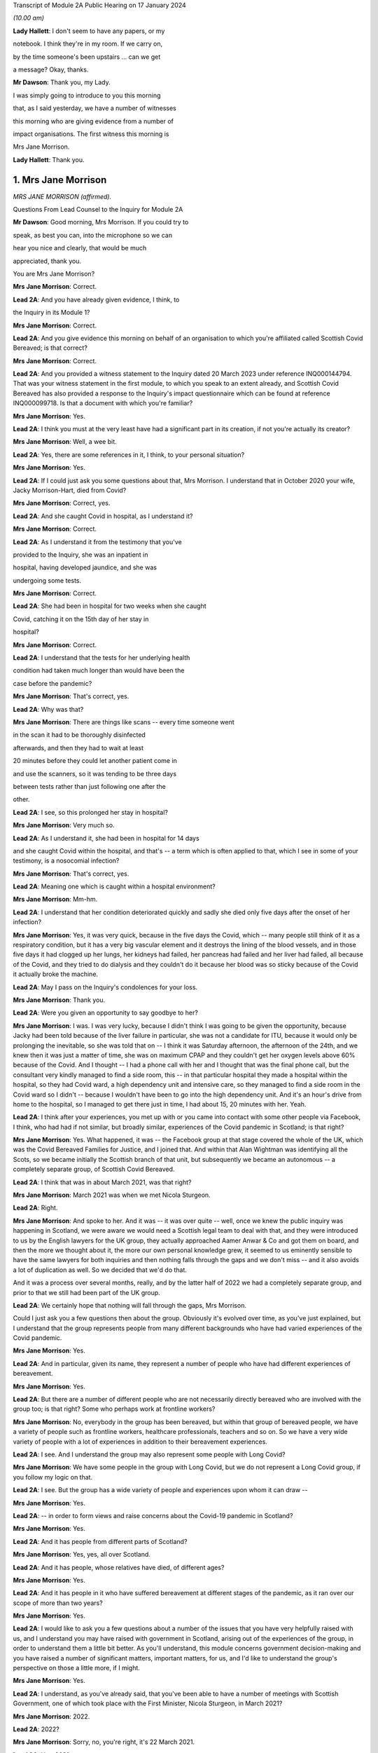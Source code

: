 Transcript of Module 2A Public Hearing on 17 January 2024

*(10.00 am)*

**Lady Hallett**: I don't seem to have any papers, or my

notebook. I think they're in my room. If we carry on,

by the time someone's been upstairs ... can we get

a message? Okay, thanks.

**Mr Dawson**: Thank you, my Lady.

I was simply going to introduce to you this morning

that, as I said yesterday, we have a number of witnesses

this morning who are giving evidence from a number of

impact organisations. The first witness this morning is

Mrs Jane Morrison.

**Lady Hallett**: Thank you.

1. Mrs Jane Morrison
====================

*MRS JANE MORRISON (affirmed).*

Questions From Lead Counsel to the Inquiry for Module 2A

**Mr Dawson**: Good morning, Mrs Morrison. If you could try to

speak, as best you can, into the microphone so we can

hear you nice and clearly, that would be much

appreciated, thank you.

You are Mrs Jane Morrison?

**Mrs Jane Morrison**: Correct.

**Lead 2A**: And you have already given evidence, I think, to

the Inquiry in its Module 1?

**Mrs Jane Morrison**: Correct.

**Lead 2A**: And you give evidence this morning on behalf of an organisation to which you're affiliated called Scottish Covid Bereaved; is that correct?

**Mrs Jane Morrison**: Correct.

**Lead 2A**: And you provided a witness statement to the Inquiry dated 20 March 2023 under reference INQ000144794. That was your witness statement in the first module, to which you speak to an extent already, and Scottish Covid Bereaved has also provided a response to the Inquiry's impact questionnaire which can be found at reference INQ000099718. Is that a document with which you're familiar?

**Mrs Jane Morrison**: Yes.

**Lead 2A**: I think you must at the very least have had a significant part in its creation, if not you're actually its creator?

**Mrs Jane Morrison**: Well, a wee bit.

**Lead 2A**: Yes, there are some references in it, I think, to your personal situation?

**Mrs Jane Morrison**: Yes.

**Lead 2A**: If I could just ask you some questions about that, Mrs Morrison. I understand that in October 2020 your wife, Jacky Morrison-Hart, died from Covid?

**Mrs Jane Morrison**: Correct, yes.

**Lead 2A**: And she caught Covid in hospital, as I understand it?

**Mrs Jane Morrison**: Correct.

**Lead 2A**: As I understand it from the testimony that you've

provided to the Inquiry, she was an inpatient in

hospital, having developed jaundice, and she was

undergoing some tests.

**Mrs Jane Morrison**: Correct.

**Lead 2A**: She had been in hospital for two weeks when she caught

Covid, catching it on the 15th day of her stay in

hospital?

**Mrs Jane Morrison**: Correct.

**Lead 2A**: I understand that the tests for her underlying health

condition had taken much longer than would have been the

case before the pandemic?

**Mrs Jane Morrison**: That's correct, yes.

**Lead 2A**: Why was that?

**Mrs Jane Morrison**: There are things like scans -- every time someone went

in the scan it had to be thoroughly disinfected

afterwards, and then they had to wait at least

20 minutes before they could let another patient come in

and use the scanners, so it was tending to be three days

between tests rather than just following one after the

other.

**Lead 2A**: I see, so this prolonged her stay in hospital?

**Mrs Jane Morrison**: Very much so.

**Lead 2A**: As I understand it, she had been in hospital for 14 days

and she caught Covid within the hospital, and that's -- a term which is often applied to that, which I see in some of your testimony, is a nosocomial infection?

**Mrs Jane Morrison**: That's correct, yes.

**Lead 2A**: Meaning one which is caught within a hospital environment?

**Mrs Jane Morrison**: Mm-hm.

**Lead 2A**: I understand that her condition deteriorated quickly and sadly she died only five days after the onset of her infection?

**Mrs Jane Morrison**: Yes, it was very quick, because in the five days the Covid, which -- many people still think of it as a respiratory condition, but it has a very big vascular element and it destroys the lining of the blood vessels, and in those five days it had clogged up her lungs, her kidneys had failed, her pancreas had failed and her liver had failed, all because of the Covid, and they tried to do dialysis and they couldn't do it because her blood was so sticky because of the Covid it actually broke the machine.

**Lead 2A**: May I pass on the Inquiry's condolences for your loss.

**Mrs Jane Morrison**: Thank you.

**Lead 2A**: Were you given an opportunity to say goodbye to her?

**Mrs Jane Morrison**: I was. I was very lucky, because I didn't think I was going to be given the opportunity, because Jacky had been told because of the liver failure in particular, she was not a candidate for ITU, because it would only be prolonging the inevitable, so she was told that on -- I think it was Saturday afternoon, the afternoon of the 24th, and we knew then it was just a matter of time, she was on maximum CPAP and they couldn't get her oxygen levels above 60% because of the Covid. And I thought -- I had a phone call with her and I thought that was the final phone call, but the consultant very kindly managed to find a side room, this -- in that particular hospital they made a hospital within the hospital, so they had Covid ward, a high dependency unit and intensive care, so they managed to find a side room in the Covid ward so I didn't -- because I wouldn't have been to go into the high dependency unit. And it's an hour's drive from home to the hospital, so I managed to get there just in time, I had about 15, 20 minutes with her. Yeah.

**Lead 2A**: I think after your experiences, you met up with or you came into contact with some other people via Facebook, I think, who had had if not similar, but broadly similar, experiences of the Covid pandemic in Scotland; is that right?

**Mrs Jane Morrison**: Yes. What happened, it was -- the Facebook group at that stage covered the whole of the UK, which was the Covid Bereaved Families for Justice, and I joined that. And within that Alan Wightman was identifying all the Scots, so we became initially the Scottish branch of that unit, but subsequently we became an autonomous -- a completely separate group, of Scottish Covid Bereaved.

**Lead 2A**: I think that was in about March 2021, was that right?

**Mrs Jane Morrison**: March 2021 was when we met Nicola Sturgeon.

**Lead 2A**: Right.

**Mrs Jane Morrison**: And spoke to her. And it was -- it was over quite -- well, once we knew the public inquiry was happening in Scotland, we were aware we would need a Scottish legal team to deal with that, and they were introduced to us by the English lawyers for the UK group, they actually approached Aamer Anwar & Co and got them on board, and then the more we thought about it, the more our own personal knowledge grew, it seemed to us eminently sensible to have the same lawyers for both inquiries and then nothing falls through the gaps and we don't miss -- and it also avoids a lot of duplication as well. So we decided that we'd do that.

And it was a process over several months, really, and by the latter half of 2022 we had a completely separate group, and prior to that we still had been part of the UK group.

**Lead 2A**: We certainly hope that nothing will fall through the gaps, Mrs Morrison.

Could I just ask you a few questions then about the group. Obviously it's evolved over time, as you've just explained, but I understand that the group represents people from many different backgrounds who have had varied experiences of the Covid pandemic.

**Mrs Jane Morrison**: Yes.

**Lead 2A**: And in particular, given its name, they represent a number of people who have had different experiences of bereavement.

**Mrs Jane Morrison**: Yes.

**Lead 2A**: But there are a number of different people who are not necessarily directly bereaved who are involved with the group too; is that right? Some who perhaps work at frontline workers?

**Mrs Jane Morrison**: No, everybody in the group has been bereaved, but within that group of bereaved people, we have a variety of people such as frontline workers, healthcare professionals, teachers and so on. So we have a very wide variety of people with a lot of experiences in addition to their bereavement experiences.

**Lead 2A**: I see. And I understand the group may also represent some people with Long Covid?

**Mrs Jane Morrison**: We have some people in the group with Long Covid, but we do not represent a Long Covid group, if you follow my logic on that.

**Lead 2A**: I see. But the group has a wide variety of people and experiences upon whom it can draw --

**Mrs Jane Morrison**: Yes.

**Lead 2A**: -- in order to form views and raise concerns about the Covid-19 pandemic in Scotland?

**Mrs Jane Morrison**: Yes.

**Lead 2A**: And it has people from different parts of Scotland?

**Mrs Jane Morrison**: Yes, yes, all over Scotland.

**Lead 2A**: And it has people, whose relatives have died, of different ages?

**Mrs Jane Morrison**: Yes.

**Lead 2A**: And it has people in it who have suffered bereavement at different stages of the pandemic, as it ran over our scope of more than two years?

**Mrs Jane Morrison**: Yes.

**Lead 2A**: I would like to ask you a few questions about a number of the issues that you have very helpfully raised with us, and I understand you may have raised with government in Scotland, arising out of the experiences of the group, in order to understand them a little bit better. As you'll understand, this module concerns government decision-making and you have raised a number of significant matters, important matters, for us, and I'd like to understand the group's perspective on those a little more, if I might.

**Mrs Jane Morrison**: Yes.

**Lead 2A**: I understand, as you've already said, that you've been able to have a number of meetings with Scottish Government, one of which took place with the First Minister, Nicola Sturgeon, in March 2021?

**Mrs Jane Morrison**: 2022.

**Lead 2A**: 2022?

**Mrs Jane Morrison**: Sorry, no, you're right, it's 22 March 2021.

**Lead 2A**: Yes, 2021.

**Mrs Jane Morrison**: Yeah, sorry.

**Lead 2A**: So obviously at that time, in 2021, as our summary of the chronology yesterday showed, the pandemic was very much still going.

**Mrs Jane Morrison**: Yes.

**Lead 2A**: We were roughly at the stage, I think, to contextualise it, of coming out of the second lockdown.

**Mrs Jane Morrison**: Yes.

**Lead 2A**: Roughly.

**Mrs Jane Morrison**: Mm-hm.

**Lead 2A**: And I understand that you, at that meeting with the First Minister, raised a number of the group's concerns, and that the principal purpose, if you like, of raising these concerns was to address those individually but also to try to make progress about having an inquiry into the Covid-19 pandemic in Scotland?

**Mrs Jane Morrison**: Yes, the main purpose of our meeting with the First Minister was to share our experiences with her, and to get her agreement to a Scottish public inquiry. And whilst -- naturally, we're sharing our own experiences, and we told her about some other issues as well, we were doing -- so she did hear a wide variety of issues.

**Lead 2A**: I'd like to address some of those issues with you. Helpfully you've produced a number of these issues in a list in the impact questionnaire response.

So if we could have that up, please, it's INQ000099718, and I'm looking at page 5, which is appendix 1. Thank you very much.

You've helpfully in this section of this document raised for us a number of matters that you raised verbally with the First Minister at the meeting, and I'd like to address some of these with you.

Issue 1, you raise a question relating to care homes. Is it the case that there are a number of people who are within your organisation who have experienced bereavement of relatives who were in care homes in Scotland?

**Mrs Jane Morrison**: Yes, 9% of our members have experienced a bereavement in care homes, yes.

**Lead 2A**: So this is a significant cohort?

**Mrs Jane Morrison**: Yes.

**Lady Hallett**: Sorry, was that 9 or 90?

**Mrs Jane Morrison**: 9.

**Mr Dawson**: And you raise at issue 1, as we can see there, it says:

"How, at a time when there was said to be a 'protective ring' around care homes and WHO was repeatedly stating 'Test Test Test' does the Government justify sending untested hospital patients into care homes full of vulnerable people?"

Is there a particular time period that this particular concern relates to in our pandemic chronology?

**Mrs Jane Morrison**: This was predominantly in March and April 2020 of the -- at the start of the pandemic, where we had all these issues with care homes. As time has gone by, and I've learnt more, I do wonder how much of it is linked with the guidance that initially came out that was -- SAGE 6, on 11 February, said we had to proceed with the assumptions of a flu pandemic, and with a flu pandemic it's decided that the elderly were the least at risk because of years of vaccine and years of exposure, and in 25 February Public Health England, who were the lead public health people for the joint approach, they issued guidance saying it was very unlikely that care homes would get any infection in them. And they said that a couple of times. And I think that existed until 13 March.

So we had that, and of course as we now know there was a lack of testing capacity.

But that also raises its own issues, because when we get to 25 March, the British Geriatrics Society issued guidance saying that geriatric patients do not exhibit the same symptoms, and I believe it's only 20% to 30% that will actually present with a fever, their other symptoms are completely different. So there's all those -- there's an awful lot of stuff, and I'm glad you're having a separate module on it, my Lady, to do that. So ...

**Lead 2A**: And you were raising these matters with the Scottish Government in 2021?

**Mrs Jane Morrison**: Yes.

**Lead 2A**: And you were looking, I suppose, for answers from them as to how these things had been allowed to happen?

**Mrs Jane Morrison**: Yes.

**Lead 2A**: Some of which you've managed to find some answers to --

**Mrs Jane Morrison**: Yes.

**Lead 2A**: What role did you understand that Scottish Government had played in the period, the early period that you've referred to, as regards care home --

**Mrs Jane Morrison**: Yes, my understanding is that -- I don't know who made the actual UK decision that so-called "bed blockers" should be discharged into care homes, I don't know who was the author of that decision, but the Scottish Government followed that approach, and it started on the latter half of March 2021, as I understand it.

I also believe that, apart from the not having enough tests at that stage, that it had come from SAGE and Chris Whitty, as the UK CMO, that they thought the tests would not recognise asymptomatic transmission or presymptomatic cases, so they only thought it would recognise those who actually had the Covid symptoms.

**Lead 2A**: I think you referred there, inadvertently I think, to March 2021. I think we were talking about March 2020 --

**Mrs Jane Morrison**: Sorry, yes.

**Lead 2A**: -- Scottish Government. It is extremely difficult to remember which year we're talking about. I think I fell foul of that myself yesterday in the opening.

**Mrs Jane Morrison**: Thank you for clarifying that.

**Lead 2A**: Thank you.

Did your members who had suffered bereavement around that time -- you mentioned a moment ago pressures on hospitals as being a factor in this story -- did the members of SCB have experience of pressure being applied to them or the individuals who subsequently died to be transferred from hospitals to care homes around the period we were discussing?

**Mrs Jane Morrison**: Yes. Yes. We actually had instances of some members actually pleading with the hospital not to discharge their relative.

There seemed to be a lot of things that hadn't been considered. For example, the difference between a care home, which is more a residential place where people will help you with your daily living, and nursing homes, which of course will have a nurse on staff. So for those who were in care homes as well, they very often didn't have the experience or the facilities to cope properly with patients who had been discharged, if they had to isolate or if subsequently it turned out they did have Covid.

**Lead 2A**: So let me get this right, there are stories of pressure being applied to move people out of hospitals to care homes --

**Mrs Jane Morrison**: Yes.

**Lead 2A**: -- but there were issues about infection control measures and other aspects of the way that care homes function that meant that that might well not have been suitable at the time?

**Mrs Jane Morrison**: Yes.

**Lead 2A**: Thank you very much.

I'd just like to ask you a few questions also about issue 2, which is still on the screen. It says there that:

"We all saw the scenes on the news from Italy and Spain depicting the COVID devastation in care homes. Why was the 'lead' time we had in Scotland not capitalised on to provide infection control and PPE training and support in care homes?"

I think -- would it be fair to say that the theme of Scotland having a degree of advance warning about things is something that comes up on a number of occasions in the statement that you've given?

**Mrs Jane Morrison**: Yes.

**Lead 2A**: And that this is one example of it where you're drawing attention -- in the context of care homes, but one might perhaps say more widely -- to scenes of devastation, problems arising in other countries --

**Mrs Jane Morrison**: Yes.

**Lead 2A**: -- and there being an issue on the mind of Scottish Covid Bereaved so to whether that warning had been properly heeded?

**Mrs Jane Morrison**: Correct.

**Lead 2A**: Does that apply specifically to care homes or is there a more general concern about that?

**Mrs Jane Morrison**: In the early days of the pandemic, it was generally, and -- because it related as well to issues such as PPE. You know, I think in February the UK Government sent PPE to China, for example, you know. So there was not this -- well, there was a sort of "It won't happen to us, you know, we're on a little island, we'll be all right". That was the impression we got. I mean, whether or not that was their actual thought or not, I don't actually know.

**Lead 2A**: Because in this regard you also raise -- if you could just go over the page, I wanted to jump to issue 8, which seemed to me to be connected to this. At issue 8 you say:

"Did trying to go for a uniform UK-wide approach at the beginning of the pandemic delay an earlier response if Scotland had just gone for it alone?"

**Mrs Jane Morrison**: Yes.

**Lead 2A**: So, again, you're focusing there on this very early period, and one of the questions that you wanted an answer to was whether Scotland could and should have taken an autonomous approach?

**Mrs Jane Morrison**: Yes.

**Lead 2A**: I mean, the issues that we've touched upon, health and social care, are devolved matters to the Scottish Government?

**Mrs Jane Morrison**: They are, yes.

**Lead 2A**: So what you wondered was whether going along with a uniform UK approach was something that the Scottish Government might have done otherwise?

**Mrs Jane Morrison**: Yes, I mean, for example we asked about border controls: why didn't we just shut the borders and keep everybody out? And the -- it was explained to us that, yes, we could shut the border, but the Border Force, the monitoring of it is controlled by Westminster, not by Scotland, so they couldn't have the monitoring done at the border. And also the financial aspects of everything, Scotland does not have its own authority to raise funds such as a UK Government has. So they were very limited what they could do within the financial constraints as well.

**Lead 2A**: So it sounds like from your obviously extensive analysis of matters, Mrs Morrison, that in the early stages issues arose from the devolution settlement which, given the all encompassing nature of Covid, created difficulties about whether the Scottish Government should go one way or the other, but you wanted to know, I think, issue 8 suggests, why did they not go their own way?

**Mrs Jane Morrison**: Yes.

**Lead 2A**: Did you, other than what you've said, give -- did they give you what you consider to be a satisfactory answer to this, either at your meeting with the First Minister or subsequently? Does this remain an issue for you?

**Mrs Jane Morrison**: It does remain an issue, and hopefully we can identify some of that in this module.

**Lead 2A**: I very much hope so.

There's another issue which I wanted to ask you about, in particular because it relates to your own situation. Again if we could go over the page, please, to issue 13. You say there:

"There is real concern around hospital acquired Covid-19 and hospital transmission and yet my wife [which was the reference earlier I think why you must have written this] was allowed to walk through the corridors of Hairmyers Hospital having tested positive for covid 19 at her leisure without so much as a facemask on."

**Mrs Jane Morrison**: Sorry to stop you there, that's not --

**Lead 2A**: Oh, that's not your story? I'm sorry.

**Mrs Jane Morrison**: No, it's -- these bits are from the five of us who were there, just a little bit of stories. This was another member's wife.

**Lead 2A**: I understand.

**Mrs Jane Morrison**: But I can --

**Lead 2A**: I'll just finish the quote and then ask you to explain:

"At this time the hospitals were not particularly busy why were you sending covid patients home[?]"

So I had understood this was your story, but it bears a number of familiar hallmarks from your story.

**Mrs Jane Morrison**: Yes.

**Lead 2A**: Could you explain, therefore, what this story emanates from and, to the extent that you're able within the group, explain the significance of nosocomial infection and the efforts made to prevent it within the group's concerns?

**Mrs Jane Morrison**: Yeah, just as it says later down in the statement, as a group, 25% of our members have lost someone to nosocomial infection, and that has stayed a fairly consistent figure as we've grown as a group. And this particular issue had a number of points into it. This gentleman's wife was shielding, and then the shielding stopped and she was told to go back to work. She got Covid, went into the hospital, but they thought she was well enough to send home. But they said to her to just go, and she was able to walk through the whole hospital without :outline:`wearing a mask`, whilst having tested positive for Covid on that -- and this is what the situation was. And she subsequently passed away with Covid.

**Lead 2A**: And is the issue of the extent to which infection was controlled within hospitals a wider issue for the members, the 25% of the SCB?

**Mrs Jane Morrison**: Yes, there's a number of elements to it. I mean, I've read quite a few infection control plans -- one of my ways of coping with everything was to do a lot of research -- and they focused solely on the nursing medical staff and what they have to do. The only reference I've seen in relation to patients or visitors is they're invited to use an alcohol hand gel, and I have not seen any procedures for visiting tradesmen or repair people, porters -- sorry, porters are covered -- on that. So there's some gaps.

But to us, one of the biggest gaps is when Covid started, certainly in the hospital that Jacky was in, they set up a system you could only have one named visitor for the duration of that patient's stay, this was before she got Covid, and they had to make an appointment so they didn't have too many people on the ward at once, and wear hospital :outline:`face masks`, gloves and a pinny -- sorry, apron. Which we were doing, every time I went to visit Jacky. Outside of the hospital you had patients who had come outside and they were meeting friends and families in the car parks, with :outline:`no masks`, no social distancing and in groups of up to half a dozen, and then, and I saw it with my own eyes, when they finished they walked back into the hospital and they wouldn't even use the hand gel. So, you know, it makes a mockery of much of the infection control, because it's like putting down a portcullis to stop a swarm of bees.

**Lead 2A**: As we did with the care homes, can you give me some idea of the timeframe over which these concerns about I think the guidance but also the enforcement of any guidance caused concerns to the members of the SCB?

**Mrs Jane Morrison**: It's throughout the duration of the whole pandemic.

**Lead 2A**: Thank you.

There's another issue I'd like to touch on, two other issues I'd like to touch on with you, if I possibly could. It's issue 11.

So if we could go back a page, please, Lawrence.

Issue 11 relates to shielding, which is something that I think we will touch upon in this module, and a particular issue relating to Scotland which I wanted to raise with you on behalf of the members:

"Why did the shielding end at the start of August when people were being allowed to go on holiday and no doubt bring variants back into the country, the eat out to help out scheme was started, the schools were returning mid August and the universities shortly after? Surely if there was modelling being carried out it would show this was probably the most dangerous time to stop shielding."

Again, could you explain this? There's a lot in that about factual information, some of which I'd summarised yesterday, but I think this relates to a decision in August to stop the shielding scheme; is that right?

**Mrs Jane Morrison**: That's correct, yes.

**Lead 2A**: Was it on 1 August, I think?

**Mrs Jane Morrison**: I'm not sure of the exact date, sorry.

**Lead 2A**: Yes (inaudible).

**Mrs Jane Morrison**: But it seemed that -- I'll come back to the shielding, if I may, but it would seem that when you've got your numbers down that you should gradually release the controls, and what was happening was everything was being released at once, plus additional things like the Eat Out to Help Out scheme was introduced. So people going from social distancing, minimal contact, suddenly they were let out and everybody went a bit wild, and that coincided with stopping shielding. So where you would have been in a position where the person who had stopped shielding would have gradually readjusted, it meant that if they were told they had to go back to work by their employer, for example, they were just exposed to every possible source of contamination with the virus.

**Lead 2A**: So at that point, and at that point these decisions were being made by the Scottish Government, what you wanted to point out was that there seemed to be an incongruity between the fact that there were releases happening on the restrictions but also the most vulnerable re-exposed to that?

**Mrs Jane Morrison**: Yes.

**Lead 2A**: Is that a common issue, that particular issue, amongst the membership?

**Mrs Jane Morrison**: Yes, there's quite a few -- quite a few members who are affected like that. I understand, and again it's one we need to understand what was the UK decision that started off, because of course it happened in the whole of the UK and how much autonomy did the Scottish Government have.

**Lead 2A**: That would be one of the questions that you would like an answer to?

**Mrs Jane Morrison**: Yes. Yes.

**Lead 2A**: Another issue that I wanted to touch on briefly with you is issue 15.

So if we go back over the page again, please, Lawrence. Issue 15, which is something that comes up on a number of occasions in the SCB materials, is that you say there:

"Symptoms are poorly understood and are not well publicised outside of the usual three: fever, persistent cough and loss of taste and/or smell. More symptoms need to be listed and a good education campaign launched."

And you wanted to ask Nicola Sturgeon and others would they commit to that.

To what extent is this a concern? What are the sorts of symptoms, for example, you would like to see added either at the time you were having this meeting in March 2021 or indeed now?

**Mrs Jane Morrison**: To go back to this just before, I know that Mr Yousaf wrote to UKHSA, because they are the owners of the symptoms, so to speak, to ask if it could be extended and they declined to do that. The issue is, for us, we've got an awful lot of people who have been bereaved by Covid and those symptoms were not the primary symptoms, particularly in the early days when it only went with fever and persistent cough, before they added loss of taste or smell, and, as I mentioned earlier, particularly with older patients who didn't present with those symptoms as well. So it was a big concern.

I suspect that a lot of it, again, was down to lack of testing capacity, but we should have had -- even if we couldn't test for it, we should have had more education given to the public saying "These are the main symptoms, but you might also experience gastric symptoms, you might experience lethargy, confusion and things like that".

**Lead 2A**: So would the result of such an approach have been more precautionary in the way that it would have perhaps prompted more people to take a test or more people to regulate their conduct such to minimise the risk that they might spread of the virus if they had it?

**Mrs Jane Morrison**: Yes, yes.

**Lead 2A**: Rather than being restrictive, a wider definition may have had that effect?

**Mrs Jane Morrison**: Yeah. And it also had the effect that we do have some -- a few people who lost someone where they thought they had Covid but because they didn't have those three symptoms -- well, this is particularly in the beginning when it was just the two, they were told "You don't have Covid", they were denied a test because they didn't meet the criteria, and it was very difficult for them to get help, because they were told through 111 or the testing system "Well, you haven't got these symptoms so it's not Covid".

**Lead 2A**: Thank you.

I understand from the materials that you've provided, your own statements and those on behalf of the group, that there were a number of meetings, not just the one we've mentioned with Ms Sturgeon, but a number of meetings with others, including Mr Swinney and Mr Yourself, subsequently and you've referred to an extent to a reply that Mr Yousaf was able to get you on that particular issue about symptoms.

Broadly speaking, having looked at the materials for this, it seems to be our impression that the focus of these meetings, as far as the Scottish Government was concerned, was really about securing a Scottish Inquiry?

**Mrs Jane Morrison**: Yes.

**Lead 2A**: But that other than that particular issue about symptoms, you didn't seem to get very many answers to the many legitimate issues that you've listed. Would that be a fair summary?

**Mrs Jane Morrison**: Yes, I think that would be, yes.

**Lead 2A**: So what that means, in effect, is that these questions still remain questions for the group?

**Mrs Jane Morrison**: Yes.

**Lead 2A**: And you are turning to this Inquiry and the Scottish Inquiry to try to find them out?

**Mrs Jane Morrison**: Yes.

**Lead 2A**: Although you had been trying to get these answers for a long time, at least -- certainly at least since March 2021?

**Mrs Jane Morrison**: Yes.

**Lead 2A**: There are a number of other areas that are covered in the statements, all of which have been taken into account, I can assure you, Mrs Morrison, in the way that we've prepared this module and indeed others. I have no further questions for you, but I would like to offer you the opportunity to say what you would like, and if there's anything else you'd like to add, please do so.

**Mrs Jane Morrison**: Thank you.

Yes, it's -- we all want the same thing, which is we all want answers, to make sure that this does not happen again, and it will only work if everyone speaking to the Inquiry, particularly the politicians and the decision-makers, are completely candid and they don't have selective amnesia, which seems to have been apparent in some of the previous issues.

That's -- we need the truth and we need people to be honest, and if they made a mistake, be big enough to admit you made a mistake.

**Mr Dawson**: Thank you very much, Mrs Morrison. I have no further questions for you.

My Lady.

**Lady Hallett**: Are there any core participant questions?

**Mr Dawson**: There are no core participant questions, as I understand.

**Lady Hallett**: No, I have no other questions, Mrs Morrison. Thank you so much for all your help. You mentioned earlier that you carried out the research to cope with your grief. Have you found it any comfort?

**The Witness**: I have, my Lady, thank you, yes.

**Lady Hallett**: Well, it's really helpful to the rest of us, obviously, because you raise some really important points, and between us I hope the Scottish Inquiry and this Inquiry can answer as many of them as possible so with the help of people -- what I find really interesting about the way you've described your experience and the loss of your wife Jacky is that you have been constructive, you haven't just been critical, you have been trying to ask questions to which there might be an answer, so I'm really grateful to you.

**The Witness**: Thank you, my Lady.

**Lady Hallett**: And this cough is not Covid, I promise. I have tested so many times I've run out of tests. But as those who have been following me in this Inquiry will know, I do get coughs every so often.

So thank you very much for your help.

**The Witness**: Thank you, my Lady.

*(The witness withdrew)*

**Mr Dawson**: My Lady, the next witness will be Roz Foyer from the Scottish TUC, which my colleague Mr Tariq will be conducting. So we require a little changing around, but it will only take a few seconds.

**Lady Hallett**: That's fine, thank you.

*(Pause)*

**Mr Tariq**: May I please call Rozanne Foyer.

